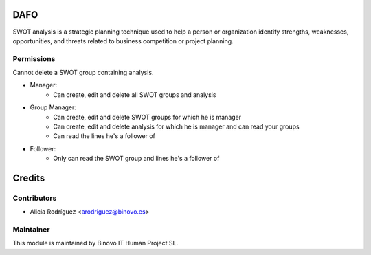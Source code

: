 .. image:: https://img.shields.io/badge/licence-AGPL--3-blue.svg
   :alt: License: AGPL-3

DAFO
====

SWOT analysis is a strategic planning technique used to help a person or organization identify strengths, weaknesses, opportunities, and threats related to business competition or project planning.

Permissions
-----------
Cannot delete a SWOT group containing analysis.

* Manager:
    - Can create, edit and delete all SWOT groups and analysis
* Group Manager:
    - Can create, edit and delete SWOT groups for which he is manager
    - Can create, edit and delete analysis for which he is manager and can read your groups
    - Can read the lines he's a follower of
* Follower:
    - Only can read the SWOT group and lines he's a follower of

Credits
=======

Contributors
------------

* Alicia Rodríguez <arodriguez@binovo.es>

Maintainer
----------

.. image:: /binovo_swot_dafo/static/src/img/binovo_logo_peque.jpg
   :alt: Binovo IT Human Project SL
   :target: http://www.binovo.es

This module is maintained by Binovo IT Human Project SL.
